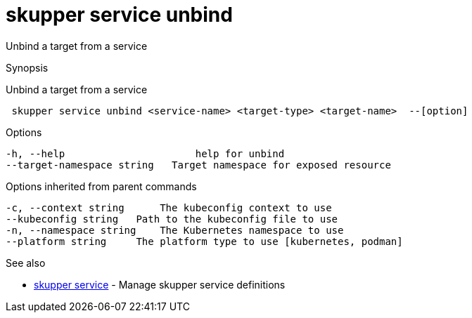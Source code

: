= skupper service unbind

Unbind a target from a service

.Synopsis

Unbind a target from a service

```
 skupper service unbind <service-name> <target-type> <target-name>  --[option]


```

.Options

```
-h, --help                      help for unbind
--target-namespace string   Target namespace for exposed resource
```

.Options inherited from parent commands

```
-c, --context string      The kubeconfig context to use
--kubeconfig string   Path to the kubeconfig file to use
-n, --namespace string    The Kubernetes namespace to use
--platform string     The platform type to use [kubernetes, podman]
```

.See also

* xref:skupper_service.adoc[skupper service]	 - Manage skupper service definitions

[discrete]
// Auto generated by spf13/cobra on 12-Jun-2023
